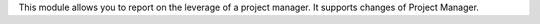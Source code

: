 This module allows you to report on the leverage of a project manager. It supports changes of Project Manager.
